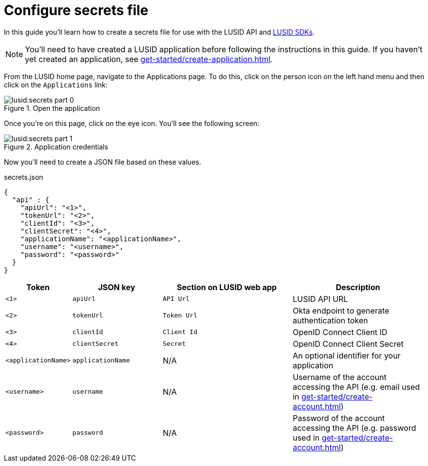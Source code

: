 = Configure secrets file
:description: This guide walks through how to configure the secrets file that contains credentials for the LUSID API.
:page-pagination: true

In this guide you'll learn how to create a secrets file for use with the LUSID API and xref:languages/index.adoc[LUSID SDKs].

[NOTE]
====
You'll need to have created a LUSID application before following the instructions in this guide.
If you haven't yet created an application, see xref:get-started/create-application.adoc[].
====

From the LUSID home page, navigate to the Applications page.
To do this, click on the person icon on the left hand menu and then click on the `Applications` link:

.Open the application
image::lusid:secrets-part-0.png[]

Once you're on this page, click on the eye icon. 
You'll see the following screen: 

.Application credentials
image::lusid:secrets-part-1.png[]

Now you'll need to create a JSON file based on these values.

.secrets.json
[source, json]
----
{
  "api" : {
    "apiUrl": "<1>",
    "tokenUrl": "<2>",
    "clientId": "<3>",
    "clientSecret": "<4>",
    "applicationName": "<applicationName>",
    "username": "<username>",
    "password": "<password>"
  }
}
----

[opts="header", cols="1,2,3,3"]
|===
| Token | JSON key | Section on LUSID web app | Description 
| `<1>` | `apiUrl` | `API Url` | LUSID API URL
| `<2>` | `tokenUrl` | `Token Url` | Okta endpoint to generate authentication token
| `<3>` | `clientId` | `Client Id` |  OpenID Connect Client ID
| `<4>` | `clientSecret` | `Secret` |  OpenID Connect Client Secret
| `<applicationName>` | `applicationName` | N/A |  An optional identifier for your application
| `<username>` | `username` | N/A |  Username of the account accessing the API (e.g. email used in xref:get-started/create-account.adoc[])
| `<password>` | `password` | N/A |  Password of the account accessing the API (e.g. password used in xref:get-started/create-account.adoc[])
|===
